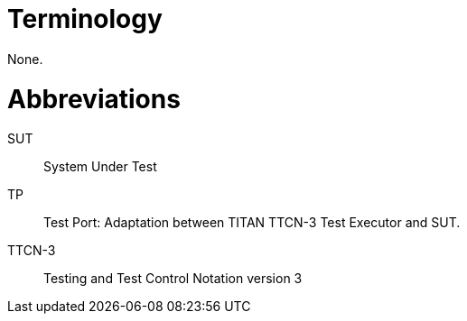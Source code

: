 = Terminology

None.

= Abbreviations

SUT:: System Under Test

TP:: Test Port: Adaptation between TITAN TTCN-3 Test Executor and SUT.

TTCN-3:: Testing and Test Control Notation version 3
